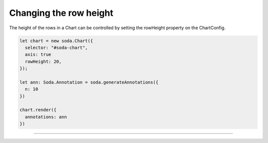 .. _tutorial-row-height:

Changing the row height
=======================

The height of the rows in a Chart can be controlled by setting the rowHeight property on the ChartConfig.

.. code-block:: typescript

    let chart = new soda.Chart({
      selector: "#soda-chart",
      axis: true
      rowHeight: 20,
    });

    let ann: Soda.Annotation = soda.generateAnnotations({
      n: 10
    })

    chart.render({
      annotations: ann
    })


----

.. raw:: html

    <p class="codepen" data-height="300" data-slug-hash="GRvwyMV" data-editable="true" data-user="jackroddy" style="height: 300px; box-sizing: border-box; display: flex; align-items: center;     justify-content: center; border: 2px solid; margin: 1em 0; padding: 1em;">
      <span>See the Pen <a href="https://codepen.io/jackroddy/pen/GRvwyMV">
      Changing the row height in a Chart</a> by Jack Roddy (<a href="https://codepen.io/jackroddy">@jackroddy</a>)
      on <a href="https://codepen.io">CodePen</a>.</span>
    </p>
    <script async src="https://cpwebassets.codepen.io/assets/embed/ei.js"></script>
